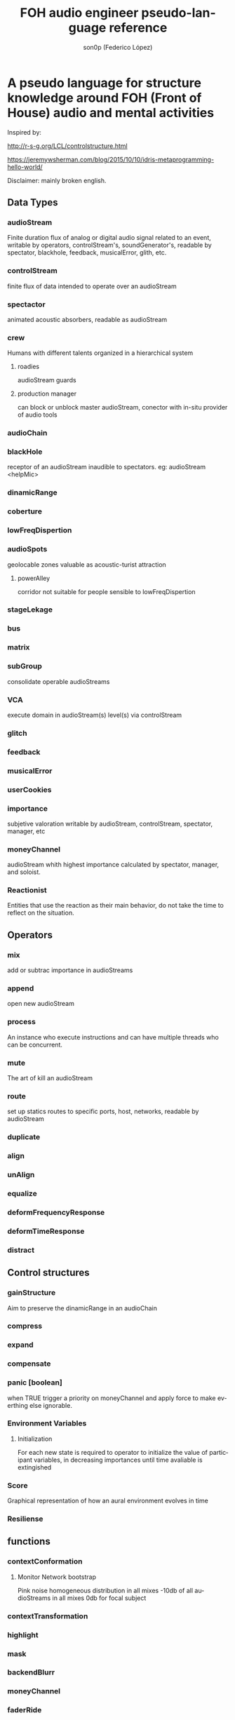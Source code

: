 #+TITLE:      FOH audio engineer pseudo-language reference
#+AUTHOR:     son0p (Federico López)
#+EMAIL:      fede2001@gmail.com
#+INFOJS_OPT: view:t toc:t ltoc:t mouse:underline buttons:0 path:http://thomasf.github.io/solarized-css/org-info.min.js
#+HTML_HEAD: <link rel="stylesheet" type="text/css" href="http://thomasf.github.io/solarized-css/solarized-dark.min.css" />
#+OPTIONS:    H:3 num:nil toc:t \n:nil ::t |:t ^:t -:t f:t *:t tex:t d:(HIDE) tags:not-in-toc
#+STARTUP:    align fold nodlcheck hidestars oddeven lognotestate
#+SEQ_TODO:   TODO(t) INPROGRESS(i) WAITING(w@) | DONE(d) CANCELED(c@)
#+LANGUAGE:   en
#+PRIORITIES: A C B
#+CATEGORY:   communication
#+CONSTANTS: pi=3.14159265358979323846
#+STYLE: <link rel="stylesheet" type="text/css" href="slides.css" />

* A pseudo language for structure knowledge around FOH (Front of House) audio and mental activities

Inspired by:

http://r-s-g.org/LCL/controlstructure.html

https://jeremywsherman.com/blog/2015/10/10/idris-metaprogramming-hello-world/

Disclaimer: mainly broken english.


** Data Types
*** audioStream
    
    Finite duration flux of analog or digital audio signal related to an event, writable by operators, controlStream's, soundGenerator's, readable by spectator, blackhole, feedback, musicalError, glith, etc.

*** controlStream

    finite flux of data intended to operate over an audioStream

*** spectactor

    animated acoustic absorbers, readable as audioStream

*** crew
    Humans with different talents organized in a hierarchical system

**** roadies
     audioStream guards

**** production manager
     can block or unblock master audioStream, conector with in-situ  provider of audio tools
*** audioChain
*** blackHole

    receptor of an audioStream inaudible to spectators. eg: audioStream <helpMic>

*** dinamicRange
*** coberture
*** lowFreqDispertion
*** audioSpots
    geolocable zones valuable as  acoustic-turist attraction
**** powerAlley
     corridor not suitable for people sensible to lowFreqDispertion
*** stageLekage
*** bus
*** matrix
*** subGroup

    consolidate operable audioStreams

*** VCA

    execute domain in audioStream(s)  level(s) via controlStream

*** glitch
*** feedback
*** musicalError
*** userCookies
*** importance

    subjetive valoration  writable by audioStream, controlStream, spectator, manager, etc

*** moneyChannel

    audioStream whith highest importance calculated by spectator, manager, and soloist.

*** Reactionist

    Entities that use the reaction as their main behavior, do not take the time to reflect on the situation. 
    
** Operators
*** mix

    add or subtrac  importance in audioStreams

*** append

    open new audioStream

*** process

    An instance who execute instructions and can have multiple threads who can be concurrent.

*** mute

    The art of kill an audioStream

*** route

    set up statics routes to specific ports, host, networks, readable by audioStream

*** duplicate
*** align
*** unAlign
*** equalize
*** deformFrequencyResponse
*** deformTimeResponse
*** distract
** Control structures
*** gainStructure

    Aim to preserve the dinamicRange in an audioChain

*** compress
*** expand
*** compensate
*** panic [boolean]

    when TRUE trigger a priority on moneyChannel and apply force to make everthing else ignorable.
*** Environment Variables
**** Initialization
     For each new state is required to operator to initialize the value of participant variables, in decreasing importances until time avaliable is extingished
*** Score
    Graphical representation of how an aural environment evolves in time
*** Resiliense 
** functions
*** contextConformation
**** Monitor Network bootstrap
     Pink noise homogeneous distribution in all mixes 
     -10db of all audioStreams in all mixes
     0db for focal subject
     
     
*** contextTransformation
*** highlight
*** mask
*** backendBlurr
*** moneyChannel
*** faderRide
*** mutilate
*** manyToOne / oneToMany

    transit between distant sources and near sources.ej: disturb the balance between room mics and short field mics in a drumkit. / functions on master bus.

*** reSignificate

    momentary or permanent use of abnormal balance contrary to common sense.

*** southArt

    any sofisticated use of entitys below 80hz

*** snakeAlucination

    in homenage to the people who occupy the strait line between the FOH and stage, stereo extravagances.

*** dualMono
*** heyMister

    abandonation of the console in order to respond a distract query of a spectator

*** belowRadar

    find the minimun level of a entity

*** eliminateComparison
*** fastBuildUp
*** watchDog

    dinamicRange survelliance in search of rules violators, can eat userCookies 
*** prepareForNext
    for each Evironment Variable 
      do initialize until avaliable time end
*** scoreReader
    Dictates next highlight in a time series score
    while( time state rolling )
      eval time
        query next highlight
          call operator attention 
            cue call bar countdown
*** errorTail
    must activate resiliense tools to recover concentration

** test
*** Survey your tools
*** Reach your goals
**** Tactic functions
*** Filling a hole
